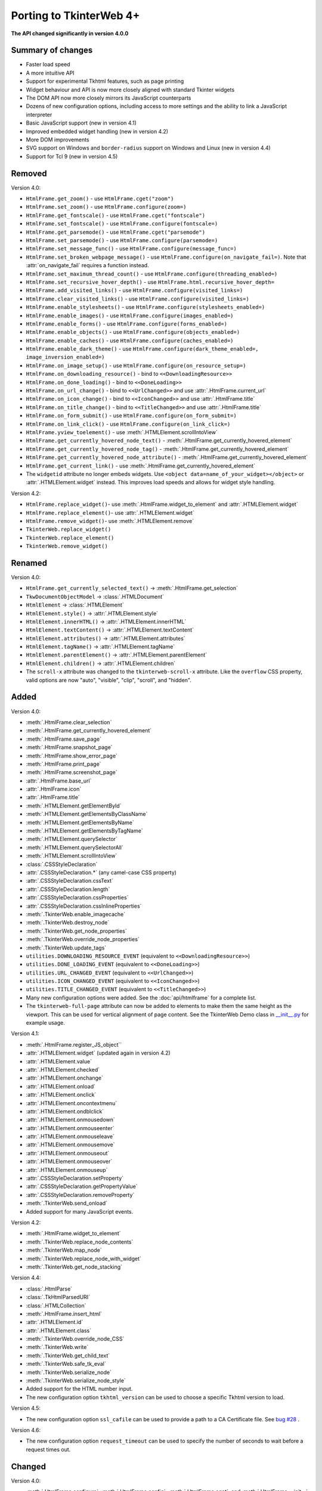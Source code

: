 Porting to TkinterWeb 4+
========================


**The API changed significantly in version 4.0.0**

Summary of changes
------------------

* Faster load speed
* A more intuitive API
* Support for experimental Tkhtml features, such as page printing
* Widget behaviour and API is now more closely aligned with standard Tkinter widgets
* The DOM API now more closely mirrors its JavaScript counterparts
* Dozens of new configuration options, including access to more settings and the ability to link a JavaScript interpreter
* Basic JavaScript support (new in version 4.1)
* Improved embedded widget handling (new in version 4.2)
* More DOM improvements
* SVG support on Windows and ``border-radius`` support on Windows and Linux (new in version 4.4)
* Support for Tcl 9 (new in version 4.5)

Removed
-------

Version 4.0:

* ``HtmlFrame.get_zoom()`` - use ``HtmlFrame.cget("zoom")``
* ``HtmlFrame.set_zoom()`` - use ``HtmlFrame.configure(zoom=)``
* ``HtmlFrame.get_fontscale()`` - use ``HtmlFrame.cget("fontscale")``
* ``HtmlFrame.set_fontscale()`` - use ``HtmlFrame.configure(fontscale=)``
* ``HtmlFrame.get_parsemode()`` - use ``HtmlFrame.cget("parsemode")``
* ``HtmlFrame.set_parsemode()`` - use ``HtmlFrame.configure(parsemode=)``
* ``HtmlFrame.set_message_func()`` - use ``HtmlFrame.configure(message_func=)``
* ``HtmlFrame.set_broken_webpage_message()`` - use ``HtmlFrame.configure(on_navigate_fail=)``. Note that :attr:`on_navigate_fail` requires a function instead.
* ``HtmlFrame.set_maximum_thread_count()`` - use ``HtmlFrame.configure(threading_enabled=)``
* ``HtmlFrame.set_recursive_hover_depth()`` - use ``HtmlFrame.html.recursive_hover_depth=``
* ``HtmlFrame.add_visited_links()`` - use ``HtmlFrame.configure(visited_links=)``
* ``HtmlFrame.clear_visited_links()`` - use ``HtmlFrame.configure(visited_links=)``
* ``HtmlFrame.enable_stylesheets()`` - use ``HtmlFrame.configure(stylesheets_enabled=)``
* ``HtmlFrame.enable_images()`` - use ``HtmlFrame.configure(images_enabled=)``
* ``HtmlFrame.enable_forms()`` - use ``HtmlFrame.configure(forms_enabled=)``
* ``HtmlFrame.enable_objects()`` - use ``HtmlFrame.configure(objects_enabled=)``
* ``HtmlFrame.enable_caches()`` - use ``HtmlFrame.configure(caches_enabled=)``
* ``HtmlFrame.enable_dark_theme()`` - use ``HtmlFrame.configure(dark_theme_enabled=, image_inversion_enabled=)``
* ``HtmlFrame.on_image_setup()`` - use ``HtmlFrame.configure(on_resource_setup=)``
* ``HtmlFrame.on_downloading_resource()`` - bind to ``<<DownloadingResource>>``
* ``HtmlFrame.on_done_loading()`` - bind to ``<<DoneLoading>>``
* ``HtmlFrame.on_url_change()`` - bind to ``<<UrlChanged>>`` and use :attr:`.HtmlFrame.current_url`
* ``HtmlFrame.on_icon_change()`` - bind to ``<<IconChanged>>`` and use :attr:`.HtmlFrame.title`
* ``HtmlFrame.on_title_change()`` - bind to ``<<TitleChanged>>`` and use :attr:`.HtmlFrame.title`
* ``HtmlFrame.on_form_submit()`` - use ``HtmlFrame.configure(on_form_submit=)``
* ``HtmlFrame.on_link_click()`` - use ``HtmlFrame.configure(on_link_click=)``
* ``HtmlFrame.yview_toelement()`` - use :meth:`.HTMLElement.scrollIntoView`
* ``HtmlFrame.get_currently_hovered_node_text()`` - :meth:`.HtmlFrame.get_currently_hovered_element`
* ``HtmlFrame.get_currently_hovered_node_tag()`` - :meth:`.HtmlFrame.get_currently_hovered_element`
* ``HtmlFrame.get_currently_hovered_node_attribute()`` - :meth:`.HtmlFrame.get_currently_hovered_element`
* ``HtmlFrame.get_current_link()`` - use :meth:`.HtmlFrame.get_currently_hovered_element`

* The ``widgetid`` attribute no longer embeds widgets. Use ``<object data=name_of_your_widget></object>`` or :attr:`.HTMLElement.widget` instead. This improves load speeds and allows for widget style handling.

Version 4.2:

* ``HtmlFrame.replace_widget()``- use :meth:`.HtmlFrame.widget_to_element` and :attr:`.HTMLElement.widget`
* ``HtmlFrame.replace_element()``- use :attr:`.HTMLElement.widget`
* ``HtmlFrame.remove_widget()``- use :meth:`.HTMLElement.remove`
* ``TkinterWeb.replace_widget()``
* ``TkinterWeb.replace_element()``
* ``TkinterWeb.remove_widget()``

Renamed
-------

Version 4.0:

* ``HtmlFrame.get_currently_selected_text()`` -> :meth:`.HtmlFrame.get_selection`

* ``TkwDocumentObjectModel`` -> :class:`.HTMLDocument`
* ``HtmlElement`` -> :class:`.HTMLElement`

* ``HtmlElement.style()`` -> :attr:`.HTMLElement.style`
* ``HtmlElement.innerHTML()`` -> :attr:`.HTMLElement.innerHTML`
* ``HtmlElement.textContent()`` -> :attr:`.HTMLElement.textContent`
* ``HtmlElement.attributes()`` -> :attr:`.HTMLElement.attributes`
* ``HtmlElement.tagName()`` -> :attr:`.HTMLElement.tagName`
* ``HtmlElement.parentElement()`` -> :attr:`.HTMLElement.parentElement`
* ``HtmlElement.children()`` -> :attr:`.HTMLElement.children`

* The ``scroll-x`` attribute was changed to the ``tkinterweb-scroll-x`` attribute. Like the ``overflow`` CSS property, valid options are now "auto", "visible", "clip", "scroll", and "hidden".

Added
-----

Version 4.0:

* :meth:`.HtmlFrame.clear_selection`
* :meth:`.HtmlFrame.get_currently_hovered_element`
* :meth:`.HtmlFrame.save_page`
* :meth:`.HtmlFrame.snapshot_page`
* :meth:`.HtmlFrame.show_error_page`
* :meth:`.HtmlFrame.print_page`
* :meth:`.HtmlFrame.screenshot_page`

* :attr:`.HtmlFrame.base_url`
* :attr:`.HtmlFrame.icon`
* :attr:`.HtmlFrame.title`

* :meth:`.HTMLElement.getElementById`
* :meth:`.HTMLElement.getElementsByClassName`
* :meth:`.HTMLElement.getElementsByName`
* :meth:`.HTMLElement.getElementsByTagName`
* :meth:`.HTMLElement.querySelector`
* :meth:`.HTMLElement.querySelectorAll`
* :meth:`.HTMLElement.scrollIntoView`

* :class:`.CSSStyleDeclaration`
* :attr:`.CSSStyleDeclaration.*` (any camel-case CSS property)
* :attr:`.CSSStyleDeclaration.cssText`
* :attr:`.CSSStyleDeclaration.length`
* :attr:`.CSSStyleDeclaration.cssProperties`
* :attr:`.CSSStyleDeclaration.cssInlineProperties`

* :meth:`.TkinterWeb.enable_imagecache`
* :meth:`.TkinterWeb.destroy_node`
* :meth:`.TkinterWeb.get_node_properties`
* :meth:`.TkinterWeb.override_node_properties`
* :meth:`.TkinterWeb.update_tags`

* ``utilities.DOWNLOADING_RESOURCE_EVENT`` (equivalent to ``<<DownloadingResource>>``)
* ``utilities.DONE_LOADING_EVENT`` (equivalent to ``<<DoneLoading>>``)
* ``utilities.URL_CHANGED_EVENT`` (equivalent to ``<<UrlChanged>>``)
* ``utilities.ICON_CHANGED_EVENT`` (equivalent to ``<<IconChanged>>``)
* ``utilities.TITLE_CHANGED_EVENT`` (equivalent to ``<<TitleChanged>>``)

* Many new configuration options were added. See the :doc:`api/htmlframe` for a complete list.

* The ``tkinterweb-full-page`` attribute can now be added to elements to make them the same height as the viewport. This can be used for vertical alignment of page content. See the TkinterWeb Demo class in `__init__.py <https://github.com/Andereoo/TkinterWeb/blob/main/tkinterweb/__init__.py>`_ for example usage.

Version 4.1:

* :meth:`.HtmlFrame.register_JS_object``
* :attr:`.HTMLElement.widget` (updated again in version 4.2)
* :attr:`.HTMLElement.value`
* :attr:`.HTMLElement.checked`
* :attr:`.HTMLElement.onchange`
* :attr:`.HTMLElement.onload`
* :attr:`.HTMLElement.onclick`
* :attr:`.HTMLElement.oncontextmenu`
* :attr:`.HTMLElement.ondblclick`
* :attr:`.HTMLElement.onmousedown`
* :attr:`.HTMLElement.onmouseenter`
* :attr:`.HTMLElement.onmouseleave`
* :attr:`.HTMLElement.onmousemove`
* :attr:`.HTMLElement.onmouseout`
* :attr:`.HTMLElement.onmouseover`
* :attr:`.HTMLElement.onmouseup`

* :attr:`.CSSStyleDeclaration.setProperty`
* :attr:`.CSSStyleDeclaration.getPropertyValue`
* :attr:`.CSSStyleDeclaration.removeProperty`

* :meth:`.TkinterWeb.send_onload`

* Added support for many JavaScript events.

Version 4.2:

* :meth:`.HtmlFrame.widget_to_element`

* :meth:`.TkinterWeb.replace_node_contents`
* :meth:`.TkinterWeb.map_node`
* :meth:`.TkinterWeb.replace_node_with_widget`
* :meth:`.TkinterWeb.get_node_stacking`

Version 4.4:

* :class:`.HtmlParse`
* :class:`.TkHtmlParsedURI`
* :class:`.HTMLCollection`

* :meth:`.HtmlFrame.insert_html`

* :attr:`.HTMLElement.id`
* :attr:`.HTMLElement.class`

* :meth:`.TkinterWeb.override_node_CSS`
* :meth:`.TkinterWeb.write`
* :meth:`.TkinterWeb.get_child_text`
* :meth:`.TkinterWeb.safe_tk_eval`
* :meth:`.TkinterWeb.serialize_node`
* :meth:`.TkinterWeb.serialize_node_style`

* Added support for the HTML number input.

* The new configuration option ``tkhtml_version`` can be used to choose a specific Tkhtml version to load.

Version 4.5:

* The new configuration option ``ssl_cafile`` can be used to provide a path to a CA Certificate file. See  `bug #28 <https://github.com/Andereoo/TkinterWeb/issues/28>`_ .

Version 4.6:

* The new configuration option ``request_timeout`` can be used to specify the number of seconds to wait before a request times out.

Changed
-------

Version 4.0:

* :meth:`.HtmlFrame.configure`, :meth:`.HtmlFrame.config`, :meth:`.HtmlFrame.cget`, and :meth:`.HtmlFrame.__init__` now support more configuration options.
* :meth:`.HtmlFrame.load_website`, :meth:`.HtmlFrame.load_file`, and :meth:`.HtmlFrame.load_url` no longer accept the ``insecure`` parameter. use ``HTMLElement.configure(insecure=)``.

* Enabling/disabling caches now enables/disables the Tkhtml image cache.
* Threading now cannot be enabled if the Tcl/Tk build does not support it.

* :meth:`.HTMLElement.remove` now raises a :py:class:`tkinter.TclError` when invoked on ``<html>`` or ``<body>`` elements, which previously caused segmentation faults.
* :attr:`.HTMLElement.innerHTML` and :attr:`.HTMLElement.textContent` now raise a :py:class:`tkinter.TclError` when invoked on ``<html>`` elements, which previously caused segmentation faults.

* Shorthand CSS properties can now be set and returned after the document is loaded.
  
* The ability to style color selector inputs was improved.
* The ability to access form elements has improved.
* Text elements now emit the ``<<Modified>>`` event *after* the content updates.
* The TkinterWeb demo and some of the built-in pages have been updated. Many internal methods and variables have been renamed, removed, or modified.

Version 4.1:

* :meth:`.HtmlFrame.screenshot_page` is now partially supported on Windows and now accepts the additional parameter ``show``. 
* The default selection and find text colors are less abrupt.

Version 4.2:

* Widgets embedded in the document can now be removed without removing the containing element. 

Version 4.3:

* Prebuilt Tkhtml binaries have been split off into a new package, `TkinterWeb-Tkhtml <https://pypi.org/project/tkinterweb-tkhtml/>`_. This has been done to work towards `bug #52 <https://github.com/Andereoo/TkinterWeb/issues/52>`_ and reduce the download size of the TkinterWeb package when updating.

Version 4.4:

* :meth:`.HtmlFrame.add_html` is now accepts the additional parameter ``return_element``. 

* It is now only possible to enable experimental mode if an experimental Tkhtml release is detected.

* Some experimental HTML features were enabled in Windows and Linux. ``border-radius`` is now supported!

Version 4.5:

* Periods are now supported in url fragments. See  `bug #143 <https://github.com/Andereoo/TkinterWeb/issues/143>`_ .
* Tkhtml file loading was updated in version 4.5. Some error messages have also been updated. Please submit a bug report if you notice any issues.

Version 4.6:

* Url fragments are now tracked as the document loads. This ensures that the fragment is still visible even after loading CSS files or images that change the layout of the document.
* ``gzip`` and ``deflate`` content encodings are now supported. Brotli compression is also supported if the :py:mod:`brotli` module is installed. This increases page load speeds and decreases bandwidth usage in some websites.
* Pressing Ctrl-A in an HTML number input, text input, or textarea will cause the widget's text to be selected. Pasting will now overwrite any selected text.